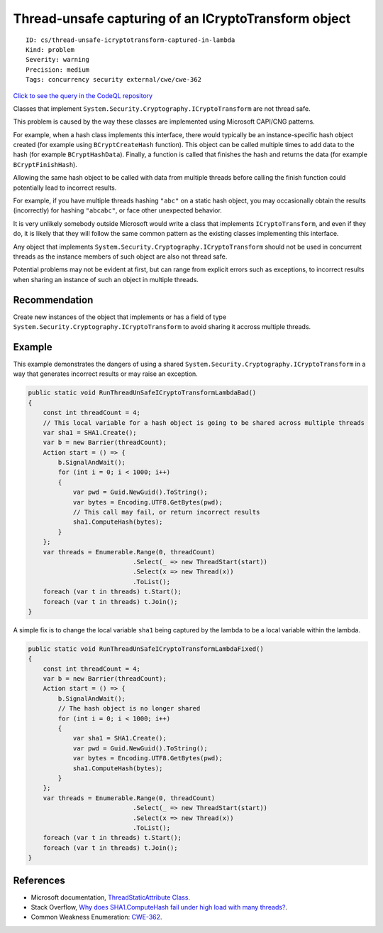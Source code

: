 Thread-unsafe capturing of an ICryptoTransform object
=====================================================

::

    ID: cs/thread-unsafe-icryptotransform-captured-in-lambda
    Kind: problem
    Severity: warning
    Precision: medium
    Tags: concurrency security external/cwe/cwe-362

`Click to see the query in the CodeQL
repository <https://github.com/github/codeql/tree/main/csharp/ql/src/Likely%20Bugs/ThreadUnsafeICryptoTransformLambda.ql>`__

Classes that implement ``System.Security.Cryptography.ICryptoTransform``
are not thread safe.

This problem is caused by the way these classes are implemented using
Microsoft CAPI/CNG patterns.

For example, when a hash class implements this interface, there would
typically be an instance-specific hash object created (for example using
``BCryptCreateHash`` function). This object can be called multiple times
to add data to the hash (for example ``BCryptHashData``). Finally, a
function is called that finishes the hash and returns the data (for
example ``BCryptFinishHash``).

Allowing the same hash object to be called with data from multiple
threads before calling the finish function could potentially lead to
incorrect results.

For example, if you have multiple threads hashing ``"abc"`` on a static
hash object, you may occasionally obtain the results (incorrectly) for
hashing ``"abcabc"``, or face other unexpected behavior.

It is very unlikely somebody outside Microsoft would write a class that
implements ``ICryptoTransform``, and even if they do, it is likely that
they will follow the same common pattern as the existing classes
implementing this interface.

Any object that implements
``System.Security.Cryptography.ICryptoTransform`` should not be used in
concurrent threads as the instance members of such object are also not
thread safe.

Potential problems may not be evident at first, but can range from
explicit errors such as exceptions, to incorrect results when sharing an
instance of such an object in multiple threads.

Recommendation
--------------

Create new instances of the object that implements or has a field of
type ``System.Security.Cryptography.ICryptoTransform`` to avoid sharing
it accross multiple threads.

Example
-------

This example demonstrates the dangers of using a shared
``System.Security.Cryptography.ICryptoTransform`` in a way that
generates incorrect results or may raise an exception.

.. code:: csharp

    public static void RunThreadUnSafeICryptoTransformLambdaBad()
    {
        const int threadCount = 4;
        // This local variable for a hash object is going to be shared across multiple threads
        var sha1 = SHA1.Create();
        var b = new Barrier(threadCount);
        Action start = () => {
            b.SignalAndWait();
            for (int i = 0; i < 1000; i++)
            {
                var pwd = Guid.NewGuid().ToString();
                var bytes = Encoding.UTF8.GetBytes(pwd);
                // This call may fail, or return incorrect results
                sha1.ComputeHash(bytes);
            }
        };
        var threads = Enumerable.Range(0, threadCount)
                                .Select(_ => new ThreadStart(start))
                                .Select(x => new Thread(x))
                                .ToList();
        foreach (var t in threads) t.Start();
        foreach (var t in threads) t.Join();
    }

A simple fix is to change the local variable ``sha1`` being captured by
the lambda to be a local variable within the lambda.

.. code:: csharp

    public static void RunThreadUnSafeICryptoTransformLambdaFixed()
    {
        const int threadCount = 4;
        var b = new Barrier(threadCount);
        Action start = () => {
            b.SignalAndWait();
            // The hash object is no longer shared
            for (int i = 0; i < 1000; i++)
            {
                var sha1 = SHA1.Create();
                var pwd = Guid.NewGuid().ToString();
                var bytes = Encoding.UTF8.GetBytes(pwd);
                sha1.ComputeHash(bytes);
            }
        };
        var threads = Enumerable.Range(0, threadCount)
                                .Select(_ => new ThreadStart(start))
                                .Select(x => new Thread(x))
                                .ToList();
        foreach (var t in threads) t.Start();
        foreach (var t in threads) t.Join();
    }

References
----------

-  Microsoft documentation, `ThreadStaticAttribute
   Class <https://docs.microsoft.com/en-us/dotnet/api/system.threadstaticattribute?view=netframework-4.7.2>`__.
-  Stack Overflow, `Why does SHA1.ComputeHash fail under high load with
   many
   threads? <https://stackoverflow.com/questions/26592596/why-does-sha1-computehash-fail-under-high-load-with-many-threads>`__.
-  Common Weakness Enumeration:
   `CWE-362 <https://cwe.mitre.org/data/definitions/362.html>`__.
